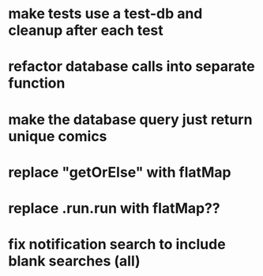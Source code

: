 * make tests use a test-db and cleanup after each test
* refactor database calls into separate function
* make the database query just return unique comics
* replace "getOrElse" with flatMap
* replace .run.run with flatMap??
* fix notification search to include blank searches (all)

